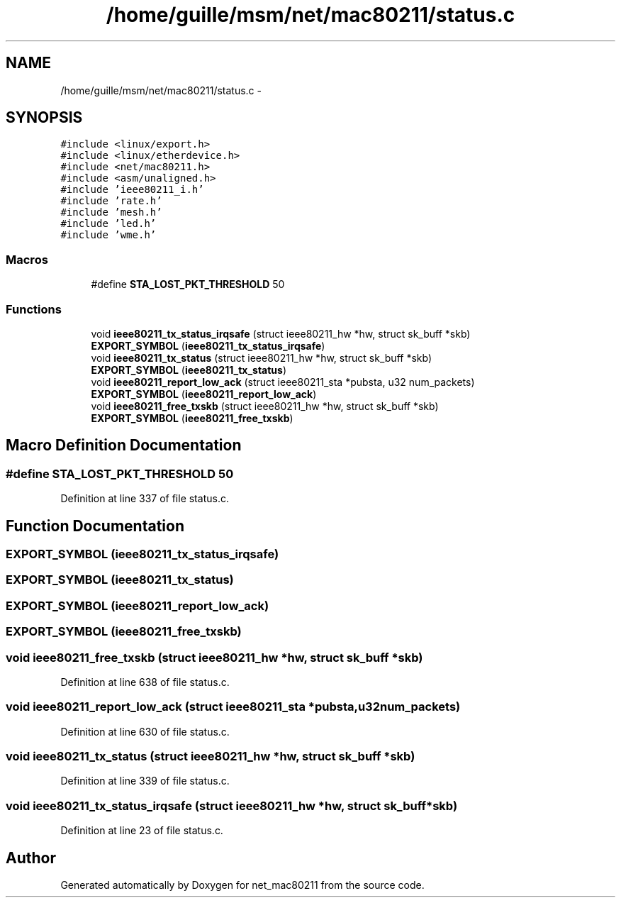 .TH "/home/guille/msm/net/mac80211/status.c" 3 "Sun Jun 1 2014" "Version 1.0" "net_mac80211" \" -*- nroff -*-
.ad l
.nh
.SH NAME
/home/guille/msm/net/mac80211/status.c \- 
.SH SYNOPSIS
.br
.PP
\fC#include <linux/export\&.h>\fP
.br
\fC#include <linux/etherdevice\&.h>\fP
.br
\fC#include <net/mac80211\&.h>\fP
.br
\fC#include <asm/unaligned\&.h>\fP
.br
\fC#include 'ieee80211_i\&.h'\fP
.br
\fC#include 'rate\&.h'\fP
.br
\fC#include 'mesh\&.h'\fP
.br
\fC#include 'led\&.h'\fP
.br
\fC#include 'wme\&.h'\fP
.br

.SS "Macros"

.in +1c
.ti -1c
.RI "#define \fBSTA_LOST_PKT_THRESHOLD\fP   50"
.br
.in -1c
.SS "Functions"

.in +1c
.ti -1c
.RI "void \fBieee80211_tx_status_irqsafe\fP (struct ieee80211_hw *hw, struct sk_buff *skb)"
.br
.ti -1c
.RI "\fBEXPORT_SYMBOL\fP (\fBieee80211_tx_status_irqsafe\fP)"
.br
.ti -1c
.RI "void \fBieee80211_tx_status\fP (struct ieee80211_hw *hw, struct sk_buff *skb)"
.br
.ti -1c
.RI "\fBEXPORT_SYMBOL\fP (\fBieee80211_tx_status\fP)"
.br
.ti -1c
.RI "void \fBieee80211_report_low_ack\fP (struct ieee80211_sta *pubsta, u32 num_packets)"
.br
.ti -1c
.RI "\fBEXPORT_SYMBOL\fP (\fBieee80211_report_low_ack\fP)"
.br
.ti -1c
.RI "void \fBieee80211_free_txskb\fP (struct ieee80211_hw *hw, struct sk_buff *skb)"
.br
.ti -1c
.RI "\fBEXPORT_SYMBOL\fP (\fBieee80211_free_txskb\fP)"
.br
.in -1c
.SH "Macro Definition Documentation"
.PP 
.SS "#define STA_LOST_PKT_THRESHOLD   50"

.PP
Definition at line 337 of file status\&.c\&.
.SH "Function Documentation"
.PP 
.SS "EXPORT_SYMBOL (\fBieee80211_tx_status_irqsafe\fP)"

.SS "EXPORT_SYMBOL (\fBieee80211_tx_status\fP)"

.SS "EXPORT_SYMBOL (\fBieee80211_report_low_ack\fP)"

.SS "EXPORT_SYMBOL (\fBieee80211_free_txskb\fP)"

.SS "void ieee80211_free_txskb (struct ieee80211_hw *hw, struct sk_buff *skb)"

.PP
Definition at line 638 of file status\&.c\&.
.SS "void ieee80211_report_low_ack (struct ieee80211_sta *pubsta, u32num_packets)"

.PP
Definition at line 630 of file status\&.c\&.
.SS "void ieee80211_tx_status (struct ieee80211_hw *hw, struct sk_buff *skb)"

.PP
Definition at line 339 of file status\&.c\&.
.SS "void ieee80211_tx_status_irqsafe (struct ieee80211_hw *hw, struct sk_buff *skb)"

.PP
Definition at line 23 of file status\&.c\&.
.SH "Author"
.PP 
Generated automatically by Doxygen for net_mac80211 from the source code\&.
